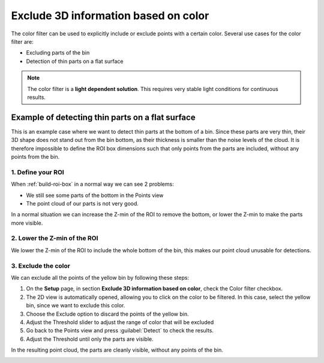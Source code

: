 .. _color-filter:

Exclude 3D information based on color
-------------------------------------

The color filter can be used to explicitly include or exclude points
with a certain color. Several use cases for the color filter are:

-  Excluding parts of the bin
-  Detection of thin parts on a flat surface

.. note:: The color filter is a **light dependent solution**. This
   requires very stable light conditions for continuous results. 

Example of detecting thin parts on a flat surface
~~~~~~~~~~~~~~~~~~~~~~~~~~~~~~~~~~~~~~~~~~~~~~~~~

.. image:: /assets/images/Documentation/Color-filter-2d.png

This is an example case where we want to detect thin parts at the bottom of a bin. 
Since these parts are very thin, their 3D shape does not stand out from the bin bottom, 
as their thickness is smaller than the noise levels of the cloud. 
It is therefore impossible to define the ROI box dimensions such that only points from the parts are included, 
without any points from the bin.

1. Define your ROI
^^^^^^^^^^^^^^^^^^

.. image:: /assets/images/Documentation/Color-filter-points.png

When :ref:`build-roi-box`
in a normal way we can see 2 problems:

-  We still see some parts of the bottom in the Points view
-  The point cloud of our parts is not very good.

In a normal situation we can increase the Z-min of the ROI to remove the
bottom, or lower the Z-min to make the parts more visible.

2. Lower the Z-min of the ROI
^^^^^^^^^^^^^^^^^^^^^^^^^^^^^

.. image:: /assets/images/Documentation/Color-filter-points-lower.png

We lower the Z-min of the ROI to include the whole bottom of the bin,
this makes our point cloud unusable for detections.

3. Exclude the color
^^^^^^^^^^^^^^^^^^^^

.. image:: /assets/images/Documentation/color-filter-exclude.png

We can exclude all the points of the yellow bin by following these steps:

#. On the **Setup** page, in section **Exclude 3D information based on color**, check the Color filter checkbox. 
#. The 2D view is automatically opened, allowing you to click on the color to be filtered. 
   In this case, select the yellow bin, since we want to exclude this color.
#. Choose the Exclude option to discard the points of the yellow bin.
#. Adjust the Threshold slider to adjust the range of color that will be
   excluded
#. Go back to the Points view and press :guilabel:`Detect` to check the
   results.
#. Adjust the Threshold until only the parts are visible.

In the resulting point cloud, the parts are cleanly visible, without any points of the bin.

.. image:: /assets/images/Documentation/Color-filter-points-result.png